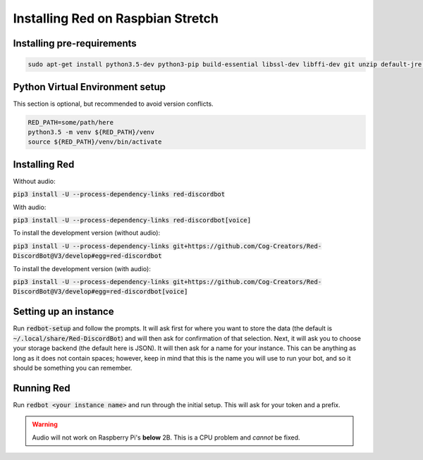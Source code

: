 .. raspbian install guide

==================================
Installing Red on Raspbian Stretch
==================================

---------------------------
Installing pre-requirements
---------------------------

.. code-block:: none

    sudo apt-get install python3.5-dev python3-pip build-essential libssl-dev libffi-dev git unzip default-jre -y

--------------------------------
Python Virtual Environment setup
--------------------------------

This section is optional, but recommended to avoid version conflicts.

.. code-block:: none

    RED_PATH=some/path/here
    python3.5 -m venv ${RED_PATH}/venv
    source ${RED_PATH}/venv/bin/activate

--------------
Installing Red
--------------

Without audio:

:code:`pip3 install -U --process-dependency-links red-discordbot`

With audio:

:code:`pip3 install -U --process-dependency-links red-discordbot[voice]`

To install the development version (without audio):

:code:`pip3 install -U --process-dependency-links git+https://github.com/Cog-Creators/Red-DiscordBot@V3/develop#egg=red-discordbot`

To install the development version (with audio):

:code:`pip3 install -U --process-dependency-links git+https://github.com/Cog-Creators/Red-DiscordBot@V3/develop#egg=red-discordbot[voice]`

----------------------
Setting up an instance
----------------------

Run :code:`redbot-setup` and follow the prompts. It will ask first for where you want to
store the data (the default is :code:`~/.local/share/Red-DiscordBot`) and will then ask
for confirmation of that selection. Next, it will ask you to choose your storage backend
(the default here is JSON). It will then ask for a name for your instance. This can be
anything as long as it does not contain spaces; however, keep in mind that this is the
name you will use to run your bot, and so it should be something you can remember.

-----------
Running Red
-----------

Run :code:`redbot <your instance name>` and run through the initial setup. This will ask for
your token and a prefix.

.. warning:: Audio will not work on Raspberry Pi's **below** 2B. This is a CPU problem and *cannot* be fixed.
